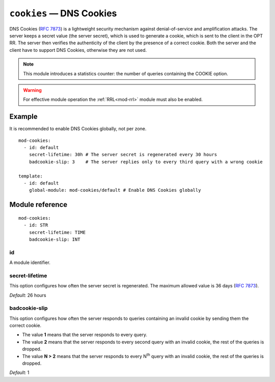 .. _mod-cookies:

``cookies`` — DNS Cookies
=========================

DNS Cookies (:rfc:`7873`) is a lightweight security mechanism against
denial-of-service and amplification attacks. The server keeps a secret value
(the server secret), which is used to generate a cookie, which is sent to
the client in the OPT RR. The server then verifies the authenticity of the client
by the presence of a correct cookie. Both the server and the client have to
support DNS Cookies, otherwise they are not used.

.. NOTE::
   This module introduces a statistics counter: the number of queries
   containing the COOKIE option.

.. WARNING::
   For effective module operation the :ref:`RRL<mod-rrl>` module must also
   be enabled.

Example
-------

It is recommended to enable DNS Cookies globally, not per zone.

::

    mod-cookies:
      - id: default
        secret-lifetime: 30h # The server secret is regenerated every 30 hours
        badcookie-slip: 3    # The server replies only to every third query with a wrong cookie

    template:
      - id: default
        global-module: mod-cookies/default # Enable DNS Cookies globally

Module reference
----------------

::

    mod-cookies:
      - id: STR
        secret-lifetime: TIME
        badcookie-slip: INT

.. _mod-cookies_id:

id
..

A module identifier.

.. _mod-cookies_secret-lifetime:

secret-lifetime
...............

This option configures how often the server secret is regenerated.
The maximum allowed value is 36 days (:rfc:`7873#section-7.1`).

*Default:* 26 hours

.. _mod-cookies_badcookie-slip:

badcookie-slip
..............

This option configures how often the server responds to queries containing
an invalid cookie by sending them the correct cookie.

- The value **1** means that the server responds to every query.
- The value **2** means that the server responds to every second query with
  an invalid cookie, the rest of the queries is dropped.
- The value **N > 2** means that the server responds to every N\ :sup:`th`
  query with an invalid cookie, the rest of the queries is dropped.

*Default:* 1
